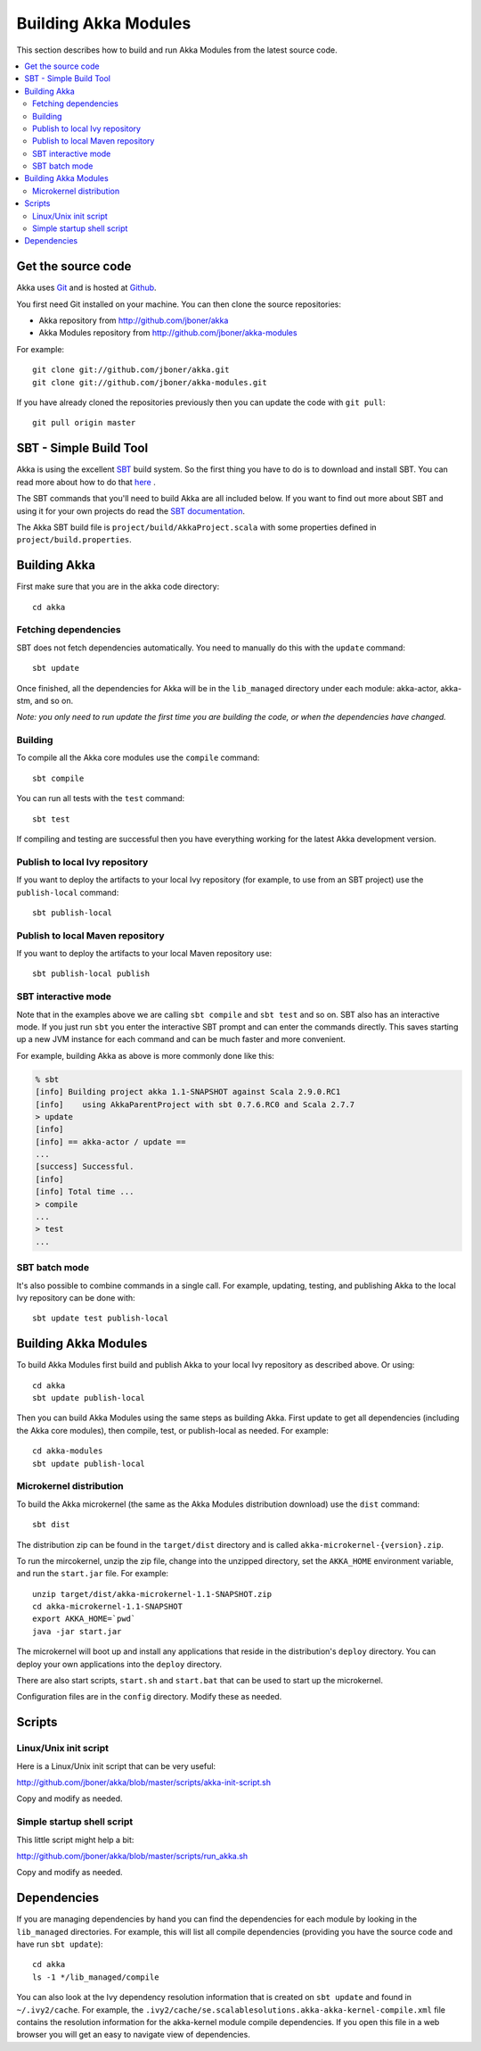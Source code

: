 
.. highlightlang:: none

.. _building-akka-modules:

#######################
 Building Akka Modules
#######################

This section describes how to build and run Akka Modules from the latest source code.

.. contents:: :local:


Get the source code
===================

Akka uses `Git <http://git-scm.com>`_ and is hosted at `Github
<http://github.com>`_.

You first need Git installed on your machine. You can then clone the source
repositories:

- Akka repository from `<http://github.com/jboner/akka>`_
- Akka Modules repository from `<http://github.com/jboner/akka-modules>`_

For example::

   git clone git://github.com/jboner/akka.git
   git clone git://github.com/jboner/akka-modules.git

If you have already cloned the repositories previously then you can update the
code with ``git pull``::

   git pull origin master


SBT - Simple Build Tool
=======================

Akka is using the excellent `SBT <http://code.google.com/p/simple-build-tool>`_
build system. So the first thing you have to do is to download and install
SBT. You can read more about how to do that `here
<http://code.google.com/p/simple-build-tool/wiki/Setup>`_ .

The SBT commands that you'll need to build Akka are all included below. If you
want to find out more about SBT and using it for your own projects do read the
`SBT documentation
<http://code.google.com/p/simple-build-tool/wiki/RunningSbt>`_.

The Akka SBT build file is ``project/build/AkkaProject.scala`` with some
properties defined in ``project/build.properties``.


Building Akka
=============

First make sure that you are in the akka code directory::

   cd akka


Fetching dependencies
---------------------

SBT does not fetch dependencies automatically. You need to manually do this with
the ``update`` command::

   sbt update

Once finished, all the dependencies for Akka will be in the ``lib_managed``
directory under each module: akka-actor, akka-stm, and so on.

*Note: you only need to run update the first time you are building the code,
or when the dependencies have changed.*


Building
--------

To compile all the Akka core modules use the ``compile`` command::

   sbt compile

You can run all tests with the ``test`` command::

   sbt test

If compiling and testing are successful then you have everything working for the
latest Akka development version.


Publish to local Ivy repository
-------------------------------

If you want to deploy the artifacts to your local Ivy repository (for example,
to use from an SBT project) use the ``publish-local`` command::

   sbt publish-local


Publish to local Maven repository
---------------------------------

If you want to deploy the artifacts to your local Maven repository use::

   sbt publish-local publish


SBT interactive mode
--------------------

Note that in the examples above we are calling ``sbt compile`` and ``sbt test``
and so on. SBT also has an interactive mode. If you just run ``sbt`` you enter
the interactive SBT prompt and can enter the commands directly. This saves
starting up a new JVM instance for each command and can be much faster and more
convenient.

For example, building Akka as above is more commonly done like this:

.. code-block:: none

   % sbt
   [info] Building project akka 1.1-SNAPSHOT against Scala 2.9.0.RC1
   [info]    using AkkaParentProject with sbt 0.7.6.RC0 and Scala 2.7.7
   > update
   [info]
   [info] == akka-actor / update ==
   ...
   [success] Successful.
   [info]
   [info] Total time ...
   > compile
   ...
   > test
   ...


SBT batch mode
--------------

It's also possible to combine commands in a single call. For example, updating,
testing, and publishing Akka to the local Ivy repository can be done with::

   sbt update test publish-local


Building Akka Modules
=====================

To build Akka Modules first build and publish Akka to your local Ivy repository
as described above. Or using::

   cd akka
   sbt update publish-local

Then you can build Akka Modules using the same steps as building Akka. First
update to get all dependencies (including the Akka core modules), then compile,
test, or publish-local as needed. For example::

   cd akka-modules
   sbt update publish-local


Microkernel distribution
------------------------

To build the Akka microkernel (the same as the Akka Modules distribution
download) use the ``dist`` command::

   sbt dist

The distribution zip can be found in the ``target/dist`` directory and is called
``akka-microkernel-{version}.zip``.

To run the mircokernel, unzip the zip file, change into the unzipped directory,
set the ``AKKA_HOME`` environment variable, and run the ``start.jar`` file. For
example::

   unzip target/dist/akka-microkernel-1.1-SNAPSHOT.zip
   cd akka-microkernel-1.1-SNAPSHOT
   export AKKA_HOME=`pwd`
   java -jar start.jar

The microkernel will boot up and install any applications that reside in
the distribution's ``deploy`` directory. You can deploy your own applications
into the ``deploy`` directory.

There are also start scripts, ``start.sh`` and ``start.bat`` that can be used to
start up the microkernel.

Configuration files are in the ``config`` directory. Modify these as needed.


Scripts
=======

Linux/Unix init script
----------------------

Here is a Linux/Unix init script that can be very useful:

http://github.com/jboner/akka/blob/master/scripts/akka-init-script.sh

Copy and modify as needed.


Simple startup shell script
---------------------------

This little script might help a bit:

http://github.com/jboner/akka/blob/master/scripts/run_akka.sh

Copy and modify as needed.


Dependencies
============

If you are managing dependencies by hand you can find the dependencies for each
module by looking in the ``lib_managed`` directories. For example, this will
list all compile dependencies (providing you have the source code and have run
``sbt update``)::

   cd akka
   ls -1 */lib_managed/compile

You can also look at the Ivy dependency resolution information that is created
on ``sbt update`` and found in ``~/.ivy2/cache``. For example, the
``.ivy2/cache/se.scalablesolutions.akka-akka-kernel-compile.xml`` file contains
the resolution information for the akka-kernel module compile dependencies. If
you open this file in a web browser you will get an easy to navigate view of
dependencies.
